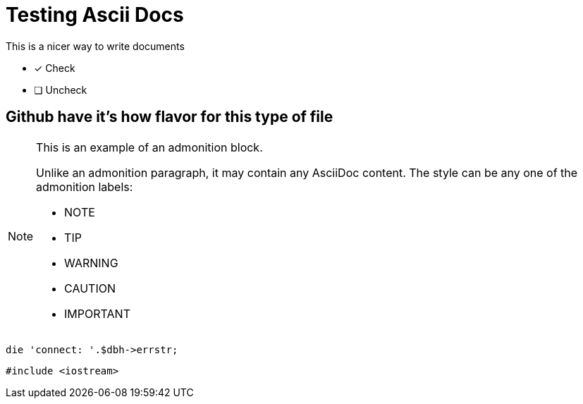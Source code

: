 = Testing Ascii Docs
:icons: font

.This is a nicer way to write documents

* [*] Check
* [ ] Uncheck

== Github have it's how flavor for this type of file

[NOTE]
====
This is an example of an admonition block.

Unlike an admonition paragraph, it may contain any AsciiDoc content.
The style can be any one of the admonition labels:

* NOTE
* TIP
* WARNING
* CAUTION
* IMPORTANT
====

[source,perl]
die 'connect: '.$dbh->errstr;

[source, c]
#include <iostream>
